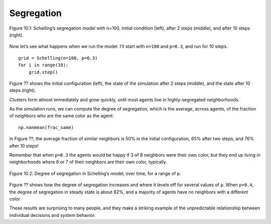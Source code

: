 Segregation
------------

.. figure:: Figures/figure_10.1.png
    :align: center
    :alt: "Figure 10.1: Schelling’s segregation model with n=100, initial condition (left), after 2 steps (middle), and after 10 steps (right)."

    Figure 10.1: Schelling’s segregation model with n=100, initial condition (left), after 2 steps (middle), and after 10 steps (right).

Now let’s see what happens when we run the model. I’ll start with ``n=100`` and ``p=0.3``, and run for 10 steps.

::

    grid = Schelling(n=100, p=0.3)
    for i in range(10):
        grid.step()

Figure ?? shows the initial configuration (left), the state of the simulation after 2 steps (middle), and the state after 10 steps (right).

Clusters form almost immediately and grow quickly, until most agents live in highly-segregated neighborhoods.

As the simulation runs, we can compute the degree of segregation, which is the average, across agents, of the fraction of neighbors who are the same color as the agent:

::

    np.nanmean(frac_same)

In Figure ??, the average fraction of similar neighbors is 50% in the initial configuration, 65% after two steps, and 76% after 10 steps!

Remember that when ``p=0.3`` the agents would be happy if 3 of 8 neighbors were their own color, but they end up living in neighborhoods where 6 or 7 of their neighbors are their own color, typically.

.. figure:: Figures/figure_10.2.png
    :align: center
    :alt: "Figure 10.2: Degree of segregation in Schelling’s model, over time, for a range of p."

    Figure 10.2: Degree of segregation in Schelling’s model, over time, for a range of p.


Figure ?? shows how the degree of segregation increases and where it levels off for several values of ``p``. When ``p=0.4``, the degree of segregation in steady state is about 82%, and a majority of agents have no neighbors with a different color.

These results are surprising to many people, and they make a striking example of the unpredictable relationship between individual decisions and system behavior.

.. fillintheblank:: 1_10.2

    The average fraction of similar neighbors is |blank| % in the initial configuration, |blank| % after two steps, and |blank| % after 10 steps!

    - :50: Correct!
      :x: Incorrect, please refer back to the text.
    - :65: Correct!
      :x: Incorrect, please refer back to the text.
    - :75: Correct!
      :x: Incorrect, please refer back to the text.

.. mchoice:: q_10.3
   :answer_a: 30%
   :answer_b: 82%
   :answer_c: 76%
   :answer_d: 50%
   :correct: b
   :feedback_a: Sorry but that is what percentage of agents will be unhappy if p=0.3.
   :feedback_b: Correct!
   :feedback_c: Sorry but that was the percentage from 10 steps into the p=0.3 example above.
   :feedback_d: Sorry but that was the initial configuration of the p=0.3 example above.

   When p=0.4 what is the approximate degree of segregation in a steady state?